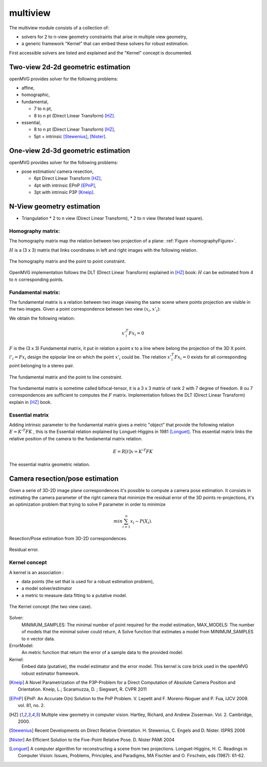 *******************
multiview
*******************

The multiview module consists of a collection of:

- solvers for 2 to n-view geometry constraints that arise in multiple view geometry,
- a generic framework "Kernel" that can embed these solvers for robust estimation.

First accessible solvers are listed and explained and the "Kernel" concept is documented.

Two-view 2d-2d geometric estimation
=====================================

openMVG provides solver for the following problems:

* affine,
*	homographic,
* fundamental,

  * 7 to n pt,
  * 8 to n pt (Direct Linear Transform) [HZ]_.
  
* essential,

  * 8 to n pt (Direct Linear Transform) [HZ]_,
  * 5pt + intrinsic [Stewenius]_, [Nister]_.
    
One-view 2d-3d geometric estimation
=====================================

openMVG provides solver for the following problems:

* pose estimation/ camera resection,

  * 6pt Direct Linear Transform [HZ]_,
  * 4pt with intrinsic EPnP [EPnP]_,  
  * 3pt with intrinsic P3P [Kneip]_.


N-View geometry estimation
============================

* Triangulation
  * 2 to n view (Direct Linear Transform),
  * 2 to n view (Iterated least square).
 
Homography matrix:
---------------------

The homography matrix map the relation between two projection of a plane: :ref:`Figure <homographyFigure>`.

:math:`H` is a (3 x 3) matrix that links coordinates in left and right images with the following relation.

.. math:: x'_i = Hx_i
   :label: homographyformula

.. _homographyFigure:
.. figure:: homographyMatrix.png
   :align: center

   The homography matrix and the point to point constraint.

OpenMVG implementation follows the DLT (Direct Linear Transform) explained in [HZ]_ book:
:math:`H` can be estimated from 4 to :math:`n` corresponding points.
   
Fundamental matrix:
---------------------

The fundamental matrix is a relation between two image viewing the same scene where points
projection are visible in the two images. Given a point correspondence between two view :math:`(x_i,x'_i)`:

We obtain the following relation:

.. math:: x'^T_i Fx_i = 0

:math:`F` is the (3 x 3) Fundamental matrix, it put in relation a point x to a line where belong the projection of the 3D X point.
:math:`l'_i = Fx_i` design the epipolar line on which the point :math:`x'_i` could be.
The relation :math:`x'^T_i Fx_i = 0` exists for all corresponding point belonging to a stereo pair.

.. figure:: fundamentalMatrix.png
   :align: center

   The fundamental matrix and the point to line constraint.

The fundamental matrix is sometime called bifocal-tensor, it is a 3 x 3 matrix of rank 2
with 7 degree of freedom. 8 ou 7 correspondences are sufficient to computes the :math:`F` matrix.
Implementation follows the DLT (Direct Linear Transform) explain in [HZ]_ book.

Essential matrix
---------------------

Adding intrinsic parameter to the fundamental matrix gives a metric "object" that provide the following relation
:math:`E = K'^T FK` , this is the Essential relation explained by Longuet-Higgins in 1981 [Longuet]_.
This essential matrix links the relative position of the camera to the fundamental matrix relation.

.. math:: E = R[t]x = K'^T FK

.. figure:: essentialMatrix.png
   :align: center

   The essential matrix geometric relation.

Camera resection/pose estimation
===================================

Given a serie of 3D-2D image plane correspondences it's possible to compute a camera pose estimation.
It consists in estimating the camera parameter of the right camera that minimize the residual error of the 3D points re-projections, it's an optimization problem that trying to solve P parameter in order to minimize 

.. math:: 
	min \sum^n_{i=1} x_i - P(X_i).


.. figure:: ResectionPose.png
   :align: center
	
   Resection/Pose estimation from 3D-2D correspondences.

.. figure:: ResidualError.png
   :align: center
	
   Residual error.

Kernel concept
---------------------

A kernel is an association :

* data points (the set that is used for a robust estimation problem),
* a model solver/estimator
* a metric to measure data fitting to a putative model.

.. figure:: kernelConcept.png
   :align: center

   The Kernel concept (the two view case).

Solver:
	MINIMUM_SAMPLES: The minimal number of point required for the model estimation,
	MAX_MODELS: The number of models that the minimal solver could return,
	A Solve function that estimates a model from MINIMUM_SAMPLES to n vector data.
ErrorModel: 
	An metric function that return the error of a sample data to the provided model.
Kernel: 
	Embed data (putative), the model estimator and the error model.
	This kernel is core brick used in the openMVG robust estimator framework.

.. [Kneip] A Novel Parametrization of the P3P-Problem for a Direct Computation of Absolute Camera Position and Orientation.
    Kneip, L.; Scaramuzza, D. ; Siegwart, R.
    CVPR 2011
    
.. [EPnP] EPnP: An Accurate O(n) Solution to the PnP Problem.
    V. Lepetit and F. Moreno-Noguer and P. Fua, IJCV 2009. vol. 81, no. 2.
    
.. [HZ] Multiple view geometry in computer vision.
    Hartley, Richard, and Andrew Zisserman. 
    Vol. 2. Cambridge, 2000.
    
.. [Stewenius] Recent Developments on Direct Relative Orientation.
      H. Stewenius, C. Engels and D. Nister.
      ISPRS 2006

.. [Nister] An Efficient Solution to the Five-Point Relative Pose.
    D. Nister
    PAMI 2004
    
.. [Longuet] A computer algorithm for reconstructing a scene from two projections.
    Longuet-Higgins, H. C.
    Readings in Computer Vision: Issues, Problems, Principles, and Paradigms, MA Fischler and O. Firschein, eds (1987): 61-62.